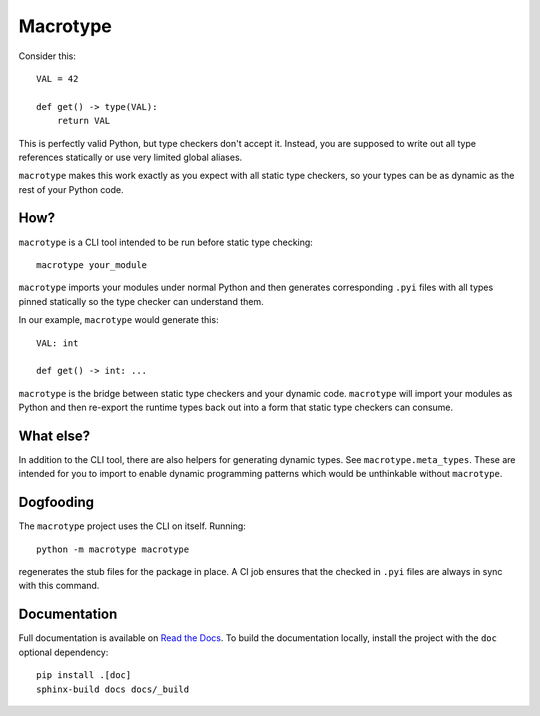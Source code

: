 Macrotype
=========

Consider this::

    VAL = 42

    def get() -> type(VAL):
        return VAL

This is perfectly valid Python, but type checkers don't accept it.  Instead,
you are supposed to write out all type references statically or use very
limited global aliases.

``macrotype`` makes this work exactly as you expect with all static type
checkers, so your types can be as dynamic as the rest of your Python code.

How?
-----

``macrotype`` is a CLI tool intended to be run before static type checking::

    macrotype your_module

``macrotype`` imports your modules under normal Python and then generates
corresponding ``.pyi`` files with all types pinned statically so the type
checker can understand them.

In our example, ``macrotype`` would generate this::

    VAL: int

    def get() -> int: ...

``macrotype`` is the bridge between static type checkers and your dynamic
code.  ``macrotype`` will import your modules as Python and then re-export the
runtime types back out into a form that static type checkers can consume.

What else?
----------

In addition to the CLI tool, there are also helpers for generating dynamic
types.  See ``macrotype.meta_types``.  These are intended for you to import to
enable dynamic programming patterns which would be unthinkable without
``macrotype``.

Dogfooding
----------

The ``macrotype`` project uses the CLI on itself.  Running::

    python -m macrotype macrotype

regenerates the stub files for the package in place.  A CI job ensures that the
checked in ``.pyi`` files are always in sync with this command.

Documentation
-------------

Full documentation is available on `Read the Docs <https://macrotype.readthedocs.io/>`_.
To build the documentation locally, install the project with the ``doc`` optional
dependency::
    pip install .[doc]
    sphinx-build docs docs/_build
